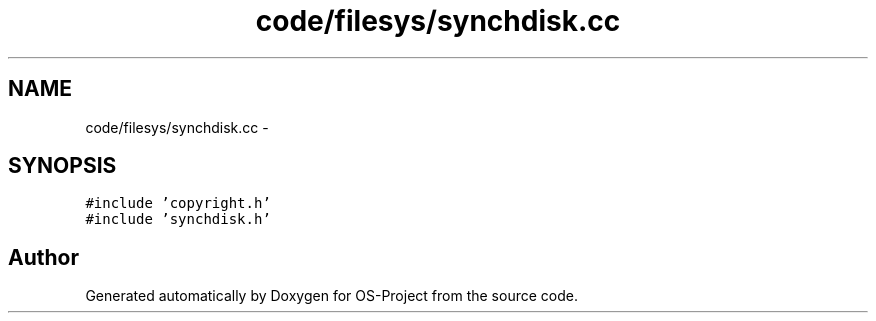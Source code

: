 .TH "code/filesys/synchdisk.cc" 3 "Tue Dec 19 2017" "Version nachos-teamd" "OS-Project" \" -*- nroff -*-
.ad l
.nh
.SH NAME
code/filesys/synchdisk.cc \- 
.SH SYNOPSIS
.br
.PP
\fC#include 'copyright\&.h'\fP
.br
\fC#include 'synchdisk\&.h'\fP
.br

.SH "Author"
.PP 
Generated automatically by Doxygen for OS-Project from the source code\&.
